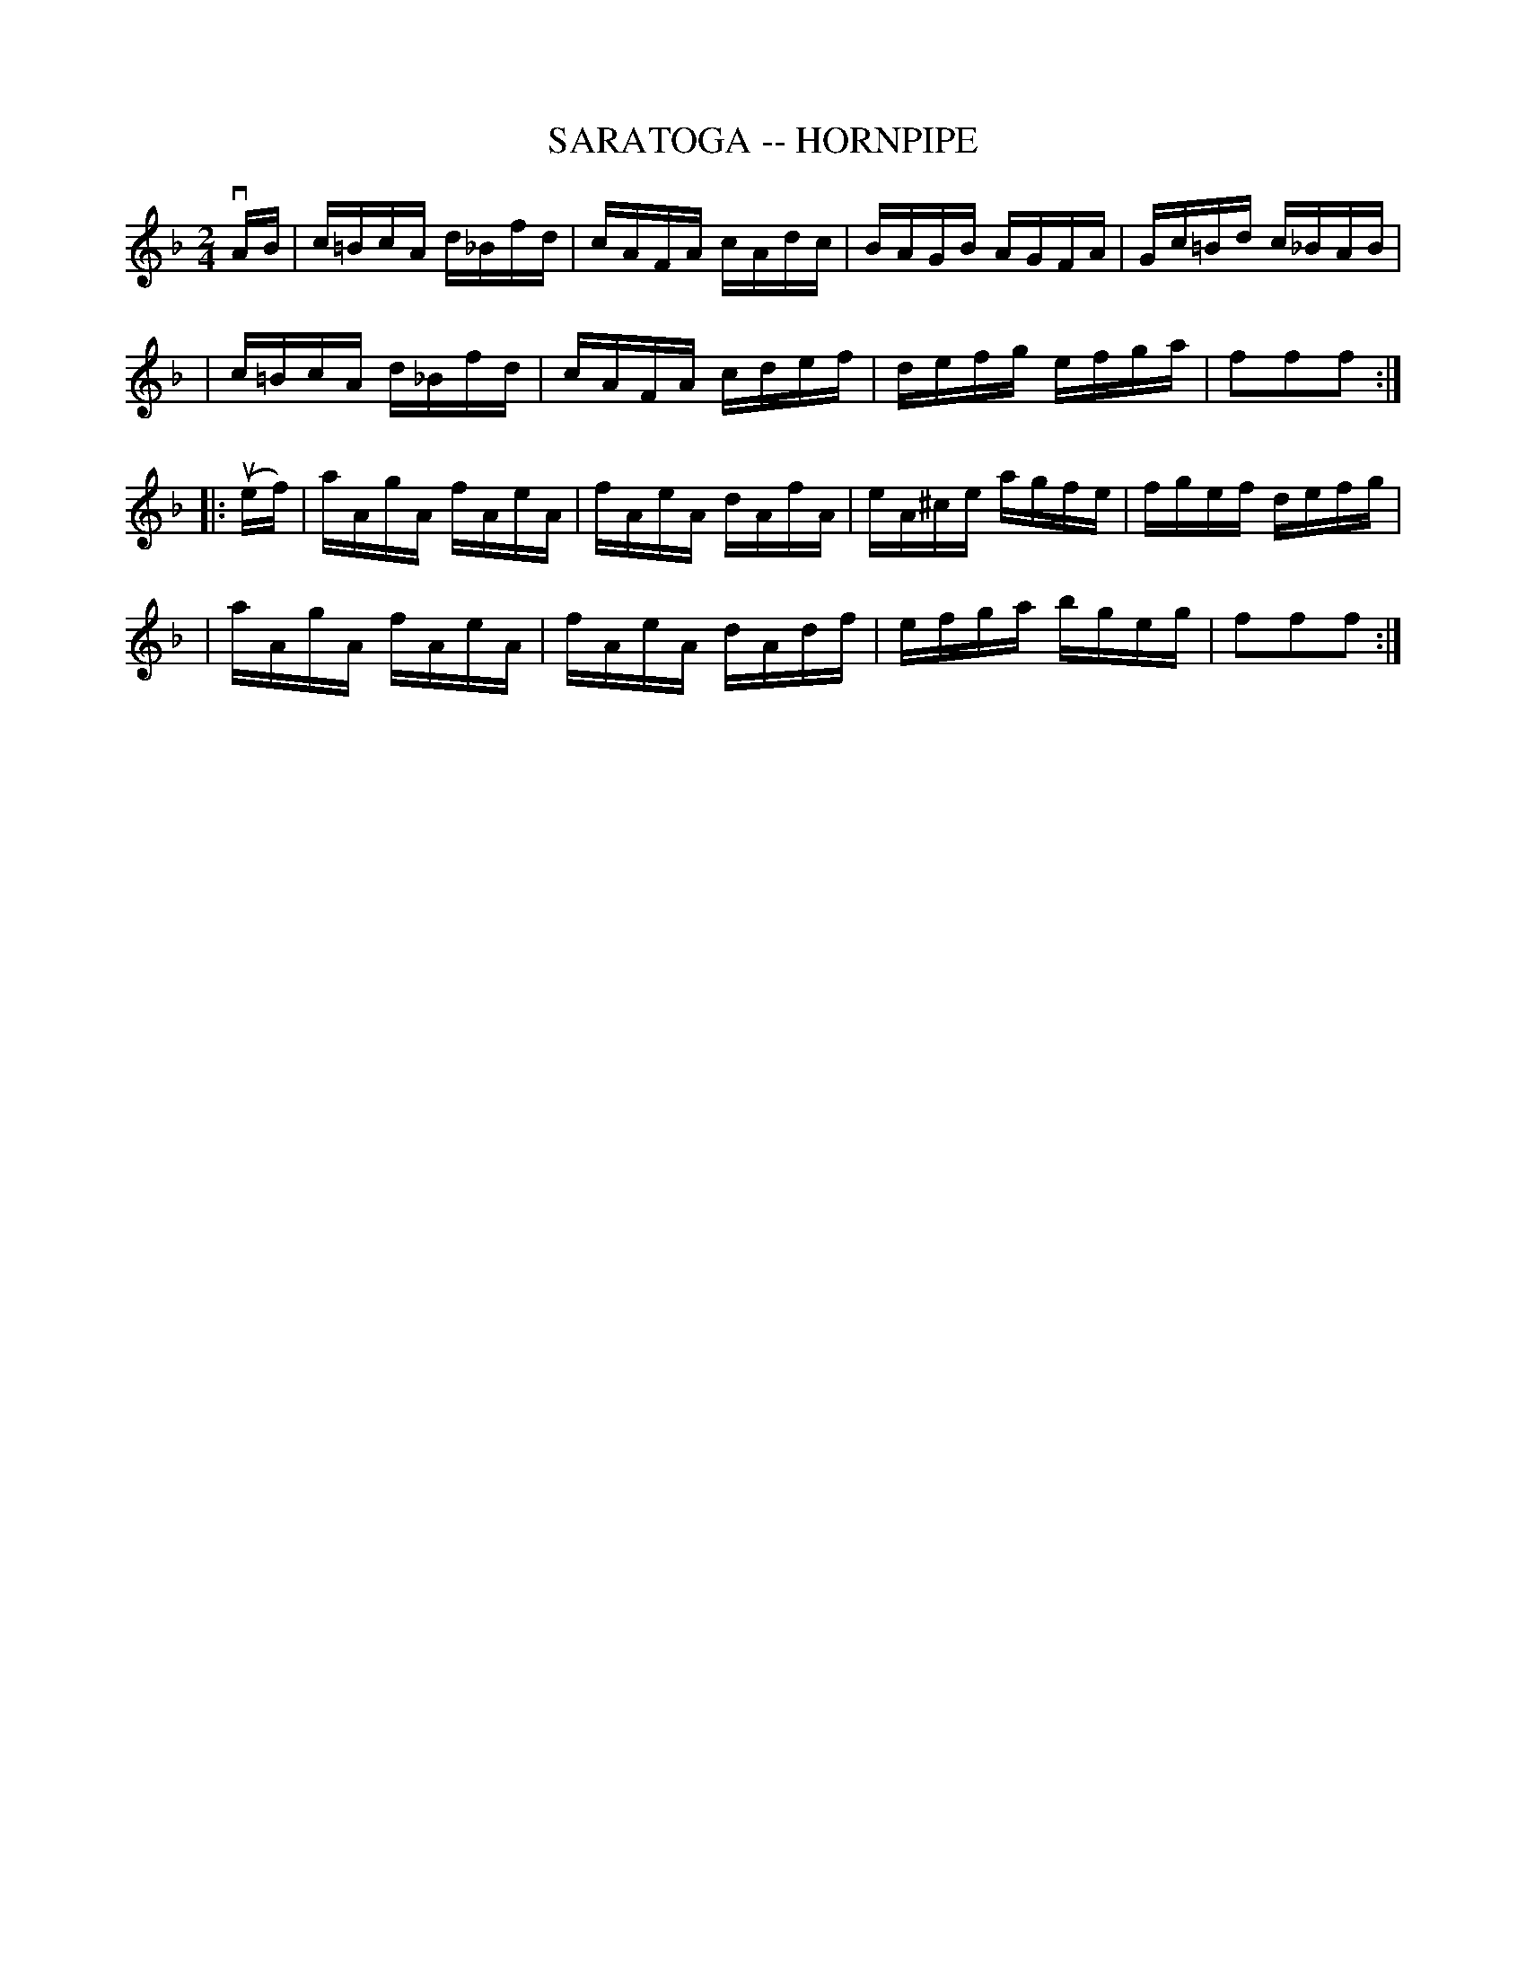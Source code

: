 X: 1
T: SARATOGA -- HORNPIPE
B: Ryan's Mammoth Collection of Fiddle Tunes
R: hornpipe
M: 2/4
L: 1/16
Z: Contributed 20000426195618 by John Chambers jchambers:casc.com
K: F
vAB \
| c=BcA d_Bfd | cAFA cAdc | BAGB AGFA | Gc=Bd c_BAB |
| c=BcA d_Bfd | cAFA cdef | defg  efga | f2f2f2 :|
|: (uef) \
| aAgA fAeA | fAeA dAfA | eA^ce agfe | fgef defg |
| aAgA fAeA | fAeA dAdf | efga bgeg | f2f2f2 :|
